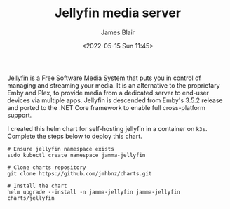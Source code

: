 #+TITLE: Jellyfin media server
#+AUTHOR: James Blair
#+EMAIL: mail@jamesblair.net
#+DATE: <2022-05-15 Sun 11:45>

[[https://github.com/jellyfin/jellyfin][Jellyfin]] is a Free Software Media System that puts you in control of managing and streaming your media. It is an alternative to the proprietary Emby and Plex, to provide media from a dedicated server to end-user devices via multiple apps. Jellyfin is descended from Emby's 3.5.2 release and ported to the .NET Core framework to enable full cross-platform support.

I created this helm chart for self-hosting jellyfin in a container on ~k3s~. Complete the steps below to deploy this chart.

#+NAME: Deploy jellyfin via helm
#+begin_src tmate
# Ensure jellyfin namespace exists
sudo kubectl create namespace jamma-jellyfin

# Clone charts repository
git clone https://github.com/jmhbnz/charts.git

# Install the chart
helm upgrade --install -n jamma-jellyfin jamma-jellyfin charts/jellyfin
#+end_src
